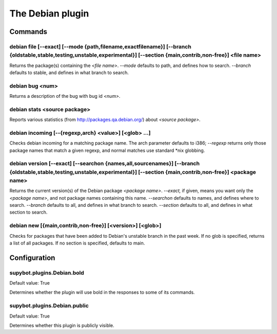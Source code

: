 
.. _plugin-debian:

The Debian plugin
=================

Commands
--------

.. _command-debian-file:

debian file [--exact]         [--mode {path,filename,exactfilename}]         [--branch {oldstable,stable,testing,unstable,experimental}]         [--section {main,contrib,non-free}] <file name>
^^^^^^^^^^^^^^^^^^^^^^^^^^^^^^^^^^^^^^^^^^^^^^^^^^^^^^^^^^^^^^^^^^^^^^^^^^^^^^^^^^^^^^^^^^^^^^^^^^^^^^^^^^^^^^^^^^^^^^^^^^^^^^^^^^^^^^^^^^^^^^^^^^^^^^^^^^^^^^^^^^^^^^^^^^^^^^^^^^^^^^^^^^^^^^^^

Returns the package(s) containing the *<file name>*.
*--mode* defaults to path, and defines how to search.
*--branch* defaults to stable, and defines in what branch to search.

.. _command-debian-bug:

debian bug <num>
^^^^^^^^^^^^^^^^

Returns a description of the bug with bug id *<num>*.

.. _command-debian-stats:

debian stats <source package>
^^^^^^^^^^^^^^^^^^^^^^^^^^^^^

Reports various statistics (from http://packages.qa.debian.org/) about
*<source package>*.

.. _command-debian-incoming:

debian incoming [--{regexp,arch} <value>] [<glob> ...]
^^^^^^^^^^^^^^^^^^^^^^^^^^^^^^^^^^^^^^^^^^^^^^^^^^^^^^

Checks debian incoming for a matching package name.  The arch
parameter defaults to i386; *--regexp* returns only those package names
that match a given regexp, and normal matches use standard \*nix
globbing.

.. _command-debian-version:

debian version [--exact]         [--searchon {names,all,sourcenames}]         [--branch {oldstable,stable,testing,unstable,experimental}]         [--section {main,contrib,non-free}] <package name>
^^^^^^^^^^^^^^^^^^^^^^^^^^^^^^^^^^^^^^^^^^^^^^^^^^^^^^^^^^^^^^^^^^^^^^^^^^^^^^^^^^^^^^^^^^^^^^^^^^^^^^^^^^^^^^^^^^^^^^^^^^^^^^^^^^^^^^^^^^^^^^^^^^^^^^^^^^^^^^^^^^^^^^^^^^^^^^^^^^^^^^^^^^^^^^^^^^^^

Returns the current version(s) of the Debian package *<package name>*.
*--exact,* if given, means you want only the *<package name>*, and not
package names containing this name.
*--searchon* defaults to names, and defines where to search.
*--branch* defaults to all, and defines in what branch to search.
*--section* defaults to all, and defines in what section to search.

.. _command-debian-new:

debian new [{main,contrib,non-free}] [<version>] [<glob>]
^^^^^^^^^^^^^^^^^^^^^^^^^^^^^^^^^^^^^^^^^^^^^^^^^^^^^^^^^

Checks for packages that have been added to Debian's unstable branch
in the past week.  If no glob is specified, returns a list of all
packages.  If no section is specified, defaults to main.



.. _plugin-debian-config:

Configuration
-------------

.. _supybot.plugins.Debian.bold:

supybot.plugins.Debian.bold
^^^^^^^^^^^^^^^^^^^^^^^^^^^

Default value: True

Determines whether the plugin will use bold in the responses to some of its commands.

.. _supybot.plugins.Debian.public:

supybot.plugins.Debian.public
^^^^^^^^^^^^^^^^^^^^^^^^^^^^^

Default value: True

Determines whether this plugin is publicly visible.

